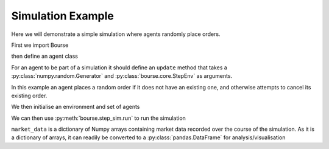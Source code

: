 Simulation Example
==================

Here we will demonstrate a simple simulation
where agents randomly place orders.

First we import Bourse

.. testcode:: random_example

   import bourse


then define an agent class

.. testcode:: random_example

   class RandomAgent(bourse.step_sim.agents.BaseAgent):
       def __init__(self, i, price_range):
           self.i = i
           self.price_range = price_range
           self.order_id = None

       def update(self, rng, env):
           # Place an order if one is not live
           if self.order_id is None:
               price = rng.integers(*self.price_range)
               side = bool(rng.choice([True, False]))
               env.place_order(side, 10, self.i, price=price)
           # Cancel live order
           else:
               env.cancel_order(self.order_id)
               self.order_id = None

For an agent to be part of a simulation it should
define an ``update`` method that takes a
:py:class:`numpy.random.Generator` and
:py:class:`bourse.core.StepEnv` as arguments.

In this example an agent places a random order if it
does not have an existing one, and otherwise attempts to
cancel its existing order.

We then initialise an environment and set of agents

.. testcode:: random_example

   seed = 101

   agents = [RandomAgent(i, (10, 100)) for i in range(50)]
   env = bourse.core.StepEnv(seed, 0, 1, 100_000)

We can then use :py:meth:`bourse.step_sim.run` to run the
simulation

.. testcode:: random_example

   n_steps = 50

   market_data = bourse.step_sim.run(env, agents, n_steps, seed)

``market_data`` is a dictionary of Numpy arrays containing market
data recorded over the course of the simulation. As it is a
dictionary of arrays, it can readily be converted to a
:py:class:`pandas.DataFrame` for analysis/visualisation

.. testcode:: random_example

   import pandas as pd

   market_data_df = pd.DataFrame(market_data)
